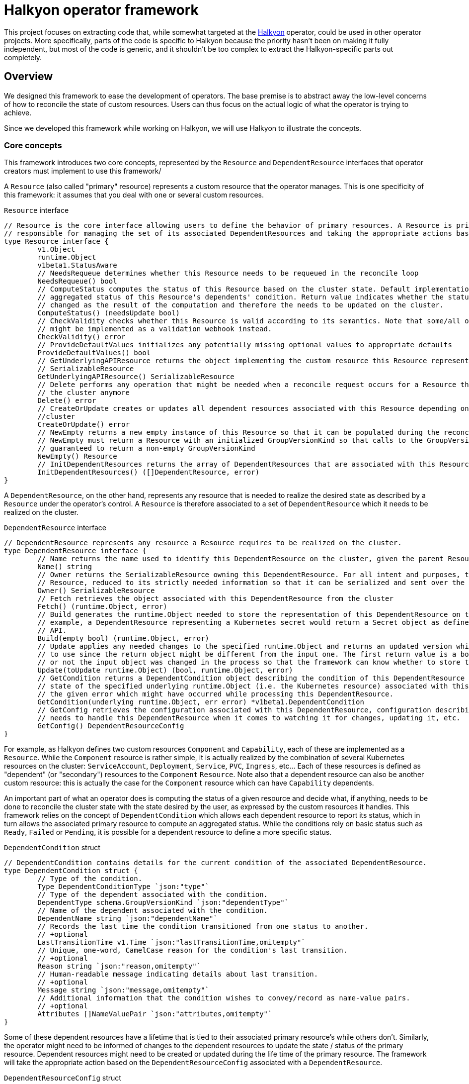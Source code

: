 = Halkyon operator framework

This project focuses on extracting code that, while somewhat targeted at the https://github.com/halkyonio/operator[Halkyon]
operator, could be used in other operator projects.
More specifically, parts of the code is specific to Halkyon because the priority hasn't been on making it fully independent, but most of the code is generic, and it shouldn't be too complex to extract the Halkyon-specific parts out completely.

== Overview

We designed this framework to ease the development of operators.
The base premise is to abstract away the low-level concerns of how to reconcile the state of custom resources.
Users can thus focus on the actual logic of what the operator is trying to achieve.

Since we developed this framework while working on Halkyon, we will use Halkyon to illustrate the concepts.

=== Core concepts

This framework introduces two core concepts, represented by the `Resource` and `DependentResource` interfaces that operator creators must implement to use this framework/

A `Resource` (also called "primary" resource) represents a custom resource that the operator manages.
This is one specificity of this framework: it assumes that you deal with one or several custom resources.

[source,go]
.`Resource` interface
----
// Resource is the core interface allowing users to define the behavior of primary resources. A Resource is primarily
// responsible for managing the set of its associated DependentResources and taking the appropriate actions based on their status
type Resource interface {
	v1.Object
	runtime.Object
	v1beta1.StatusAware
	// NeedsRequeue determines whether this Resource needs to be requeued in the reconcile loop
	NeedsRequeue() bool
	// ComputeStatus computes the status of this Resource based on the cluster state. Default implementation uses the
	// aggregated status of this Resource's dependents' condition. Return value indicates whether the status of the Resource has
	// changed as the result of the computation and therefore the needs to be updated on the cluster.
	ComputeStatus() (needsUpdate bool)
	// CheckValidity checks whether this Resource is valid according to its semantics. Note that some/all of this functionality
	// might be implemented as a validation webhook instead.
	CheckValidity() error
	// ProvideDefaultValues initializes any potentially missing optional values to appropriate defaults
	ProvideDefaultValues() bool
	// GetUnderlyingAPIResource returns the object implementing the custom resource this Resource represents as a
	// SerializableResource
	GetUnderlyingAPIResource() SerializableResource
	// Delete performs any operation that might be needed when a reconcile request occurs for a Resource that does not exist on
	// the cluster anymore
	Delete() error
	// CreateOrUpdate creates or updates all dependent resources associated with this Resource depending on the state of the
	//cluster
	CreateOrUpdate() error
	// NewEmpty returns a new empty instance of this Resource so that it can be populated during the reconcile loop. Note that
	// NewEmpty must return a Resource with an initialized GroupVersionKind so that calls to the GroupVersionKind method is
	// guaranteed to return a non-empty GroupVersionKind
	NewEmpty() Resource
	// InitDependentResources returns the array of DependentResources that are associated with this Resource.
	InitDependentResources() ([]DependentResource, error)
}
----

A `DependentResource`, on the other hand, represents any resource that is needed to realize the desired state as described by a
`Resource` under the operator's control.
A `Resource` is therefore associated to a set of `DependentResource` which it needs to be realized on the cluster.

[source,go]
.`DependentResource` interface
----
// DependentResource represents any resource a Resource requires to be realized on the cluster.
type DependentResource interface {
	// Name returns the name used to identify this DependentResource on the cluster, given the parent Resource's namespace
	Name() string
	// Owner returns the SerializableResource owning this DependentResource. For all intent and purposes, this owner is a
	// Resource, reduced to its strictly needed information so that it can be serialized and sent over the network to plugins.
	Owner() SerializableResource
	// Fetch retrieves the object associated with this DependentResource from the cluster
	Fetch() (runtime.Object, error)
	// Build generates the runtime.Object needed to store the representation of this DependentResource on the cluster. For
	// example, a DependentResource representing a Kubernetes secret would return a Secret object as defined by the Kubernetes
	// API.
	Build(empty bool) (runtime.Object, error)
	// Update applies any needed changes to the specified runtime.Object and returns an updated version which calling code needs
	// to use since the return object might be different from the input one. The first return value is a bool indicating whether
	// or not the input object was changed in the process so that the framework can know whether to store the updated value.
	Update(toUpdate runtime.Object) (bool, runtime.Object, error)
	// GetCondition returns a DependentCondition object describing the condition of this DependentResource based either on the
	// state of the specified underlying runtime.Object (i.e. the Kubernetes resource) associated with this DependentResource or
	// the given error which might have occurred while processing this DependentResource.
	GetCondition(underlying runtime.Object, err error) *v1beta1.DependentCondition
	// GetConfig retrieves the configuration associated with this DependentResource, configuration describing how the framework
	// needs to handle this DependentResource when it comes to watching it for changes, updating it, etc.
	GetConfig() DependentResourceConfig
}
----

For example, as Halkyon defines two custom resources `Component` and `Capability`, each of these are implemented as a `Resource`.
While the `Component` resource is rather simple, it is actually realized by the combination of several Kubernetes resources on the cluster: `ServiceAccount`, `Deployment`, `Service`, `PVC`, `Ingress`, etc… Each of these resources is defined as "dependent" (or "secondary") resources to the `Component` `Resource`.
Note also that a dependent resource can also be another custom resource: this is actually the case for the `Component` resource which can have `Capability` dependents.

An important part of what an operator does is computing the status of a given resource and decide what, if anything, needs to be done to reconcile the cluster state with the state desired by the user, as expressed by the custom resources it handles.
This framework relies on the concept of `DependentCondition` which allows each dependent resource to report its status, which in turn allows the associated primary resource to compute an aggregated status.
While the conditions rely on basic status such as
`Ready`, `Failed` or `Pending`, it is possible for a dependent resource to define a more specific status.

[source,go]
.`DependentCondition` struct
----
// DependentCondition contains details for the current condition of the associated DependentResource.
type DependentCondition struct {
	// Type of the condition.
	Type DependentConditionType `json:"type"`
	// Type of the dependent associated with the condition.
	DependentType schema.GroupVersionKind `json:"dependentType"`
	// Name of the dependent associated with the condition.
	DependentName string `json:"dependentName"`
	// Records the last time the condition transitioned from one status to another.
	// +optional
	LastTransitionTime v1.Time `json:"lastTransitionTime,omitempty"`
	// Unique, one-word, CamelCase reason for the condition's last transition.
	// +optional
	Reason string `json:"reason,omitempty"`
	// Human-readable message indicating details about last transition.
	// +optional
	Message string `json:"message,omitempty"`
	// Additional information that the condition wishes to convey/record as name-value pairs.
	// +optional
	Attributes []NameValuePair `json:"attributes,omitempty"`
}
----

Some of these dependent resources have a lifetime that is tied to their associated primary resource's while others don't.
Similarly, the operator might need to be informed of changes to the dependent resources to update the state / status of the primary resource.
Dependent resources might need to be created or updated during the life time of the primary resource.
The framework will take the appropriate action based on the `DependentResourceConfig` associated with a `DependentResource`.

[source,go]
.`DependentResourceConfig` struct
----
// DependentResourceConfig represents the configuration associated with a DependentResource. The framework takes action based on
// this configuration, for example, on whether the associated DependentResource is checked for readiness when assessing the
// status of its associated Resource or whether it needs to be watched, created or updated… The defaultConfig var records the
// default values for these who might be omitted.
type DependentResourceConfig struct {
	// Watched determines whether the operator should be notified when the associated DependentResource's state changes.
	// Defaults to true.
	Watched bool
	// Owned determines whether the Resource associated with the associated DependentResource owns this DependentResource,
	// meaning that the lifecycle of the DependentResource is tied to that of its Resource (e.g. the DependentResource is
	// deleted when the parent Resource is deleted). Defaults to true.
	Owned bool
	// Created determines whether the associated DependentResource should be created if it doesn't already exist. Generally,
	// this should be true, however, in some cases such as when a DependentResource is actually another Resource, i.e.
	// something that can (and maybe needs to) be created by a user, this should be set to false indicating that the operator
	// should wait for the associated DependentResource to be created, independently. Defaults to true.
	Created bool
	// Updated determines whether the associated DependentResource defines custom behavior to be applied when the resource
	// already exists on the cluster. Defaults to false.
	Updated bool
	// CheckedForReadiness determines whether the associated DependentResource should participate in the overall status of the
	// parent Resource, in particular when it comes to checking whether the Resource is considered ready to be used. Defaults
	// to false.
	CheckedForReadiness bool
	// GroupVersionKind records the GroupVersionKind of the associated DependentResource so that it can be used with
	// Unstructured for example.
	GroupVersionKind schema.GroupVersionKind
	// TypeName records the DependentResource's type to be displayed in messages / logs, this defaults to its associated Kind
	// but, in some instances, e.g. for Capabilities part of Component's contract, it might be needed to be overridden to be
	// more precise / specific.
	TypeName string
}
----

Rooted in these concepts, the framework provides default, generic behaviors enabling users to quickly get running while still providing customization point so that some parts of the behavior can be adapted as needed.

=== Generic and base implementations

Recognizing that there are lots of commonality in how the core interfaces might be implemented, the framework also offers base implementations that can be embedded in your own to make it even easier to provide support for a primary resource and its dependents.

`BaseResource` can be used as a starting point for a `Resource` interface implementation.

Here's how Halkyon uses `BaseResource` to bootstrap the implementation of the `Resource` interface for the code that is responsible for handling Halkyon Component (defined by the Halkyon API):

[source,go]
.`Component` reuse of `BaseResource`
----
package component

import (
	halkyon "halkyon.io/api/component/v1beta1"
	"halkyon.io/operator-framework"
)

// blank assignment to check that Component implements Resource
var _ framework.Resource = &Component{}

// Component implements the Resource interface to handle behavior tied to the state of Halkyon's Component CR.
type Component struct {
	*halkyon.Component
	*framework.BaseResource
}

// NewComponent creates a new Component instance, reusing BaseResource as the foundation for its behavior
func NewComponent() *Component {
	c := &Component{Component: &halkyon.Component{}}
	// initialize the BaseResource, delegating its status handling to our newly created instance as StatusAware instance
	c.BaseResource = framework.NewBaseResource(c)
	c.Component.SetGroupVersionKind(c.Component.GetGroupVersionKind()) // make sure that GVK is set on the runtime object
	return c
}
----

Once this is set up, `Component` can reuse behavior from `BaseResource`. For example, `Component`'s implementation of `Resource`'s `CreateOrUpdate` method, first calls `BaseResource`'s `CreateOrUpdateDependents` and then adds further logic.

Similarly, we provide a `BaseDependentResource` implementation which provides some default behavior to serve as the basis for `DependentResource` implementations.

Here is how `BaseDependentResource` can be used:

[source,go]
.Using `BaseDependentResource`
----
package foo

import (
	framework "halkyon.io/operator-framework"
	v1 "k8s.io/api/core/v1"
)

// Records the GVK for the underlying type we're interested in working with (here, a Pod)
var podGVK = v1.SchemeGroupVersion.WithKind("Pod")

// example is a simple, example implementation of DependentResource
type example struct {
	*framework.BaseDependentResource
}

// blank assignment to make sure that our struct properly implements the DependentResource interface
var _ framework.DependentResource = &example{}

// NewOwnerResource creates a new example instance given the specified owner Resource as a SerializableResource
func NewOwnerResource(owner framework.SerializableResource) *example {
	// Create a new, default config with the specified GVK
	config := framework.NewConfig(podGVK)
	// Override some of the default configuration if needed, here we want to check this dependent for its
	// readiness when computing the owner's status
	config.CheckedForReadiness = true
	// Create an instance of the struct, properly initializing the embedded BaseDependentResource
	p := &example{framework.NewConfiguredBaseDependentResource(owner, config)}
	return p
}
----

We can then implement the missing `DependentResource` methods, using the default implementations provided by the framework.

Here is how this `example` `DependentResource` could implement the `GetCondition` method using the default implementation to set things up before checking if the underlying Pod is ready:

[source,go]
.`GetCondition` implementation using default implementation
----
func (res example) GetCondition(underlying runtime.Object, err error) *v1beta1.DependentCondition {
	return framework.DefaultCustomizedGetConditionFor(res, err, underlying, func(underlying runtime.Object, cond *v1beta1.DependentCondition) {
		pod := underlying.(*v1.Pod)
		for _, c := range pod.Status.Conditions {
			if c.Type == v1.PodReady {
				cond.Type = v1beta1.DependentReady
				if c.Status != v1.ConditionTrue {
					cond.Type = v1beta1.DependentPending
				}
				cond.Message = c.Message
				cond.Reason = c.Reason
			}
		}
		return
	})
}
----

**TODO**

== Using the framework to implement a new operator

**TODO**

== Plugin architecture overview

Part of what makes Halkyon interesting is the capability system.
While the capability concept is powerful, it only makes sense if capabilities can be added to Halkyon without requiring to modify its core.
The goal of this plugin architecture is to make it as easy as possible to extend Halkyon by adding new capabilities as plugins.
This has also the added advantage of being able to decouple the releases of the operator and that of its plugins, which can evolve separately (as long as API compatibility is maintained, of course).

The plugin architecture relies at its core on https://github.com/hashicorp/go-plugin[Hashicorp's go-plugin].
This, in turns, means that Halkyon plugins run as separate processes of the operator, relying on RPC communication with the core.
A plugin, therefore, consists in two parts:

- a client that runs in the operator process, controlling the lifecycle of and interacting with the second part of the plugin,
- a server running in a separate process, implementing the plugin behavior.

However, from a user's point of view, much, if not all, of that complexity is hidden.
We also made a point of hiding that complexity for plugins implementors so that it is as easy as possible to create new plugins, without having to worry about the RPC infrastructure.
Each plugin is compiled into a binary and needs to follow some conventions in order to be automatically discoverable and downloadable by the operator.

NOTE: While the use of RPC makes it technically possible to write plugins using different programming languages, we focused our efforts (and will only document) the use case of a Go-based plugin.

=== Client

The operator is only superficially aware of plugins: it loads them from a local `plugins` directory where each file is assumed to be a capability plugin which path is passed to the `NewPlugin` function.
See <<Using plugins in Halkyon>> for more details.

This function sets the RPC plumbing, in particular, starts the plugin process, opens a client to it and registers the plugin so that the operator knows which capabilities it provides.
All this is executed when the operator starts in its `main` function.
From there, the operator is only aware of the plugin when it attempts to create a capability: based on the requested category and type combination, the operator will look for a plugin supporting such a pair to initialize the dependents of the capability object.
If a plugin is found, the operator proceeds transparently interacting with the plugin via the capability object.
If no plugin is found to support the category and type of the desired capability, the capability is set in error until a plugin can be provided (at this time, after an operator restart) to support it.

Here is the `Plugin` interface that the operator interacts with, though technically, it only ever calls `GetTypes`
and `ReadyFor` directly:

[source,go]
----
// Plugin is the operator-facing interface that can be interacted with in Halkyon
type Plugin interface {
	// Name returns the name of this Plugin
	Name() string
	// GetCategory retrieves the CapabilityCategory supported by this Plugin
	GetCategory() halkyon.CapabilityCategory
	// GetTypes returns TypeInfo providing information about CapabilityTypes this Plugin supports
	GetTypes() []TypeInfo
	// ReadyFor initializes the DependentResources needed by the given Capability and readies the Plugin for requests by the host.
	// Note that the order in which the DependentResources are returned is significant and the operator will process them in the
	// specified order. This is needed because some capabilities might require some dependent resources to be present before
	// processing others.
	ReadyFor(owner *halkyon.Capability) []framework.DependentResource
	// Kill kills the RPC client and server associated with this Plugin when the host process terminates
	Kill()
}
----

The client takes care of marshalling requests to the plugin in the appropriate format and calls the associated server without the operator being none the wiser.

NOTE: Plugin implementors must not implement this interface directly.
See <<Plugin implementation>> for more details.

=== Server

Here is the server interface:

[source,go]
----
type PluginServer interface {
	Build(req PluginRequest, res *BuildResponse) error
	GetCategory(req PluginRequest, res *halkyon.CapabilityCategory) error
	GetDependentResourceTypes(req PluginRequest, res *[]schema.GroupVersionKind) error
	GetTypes(req PluginRequest, res *[]TypeInfo) error
	IsReady(req PluginRequest, res *IsReadyResponse) error
	Name(req PluginRequest, res *string) error
	NameFrom(req PluginRequest, res *string) error
	Update(req PluginRequest, res *UpdateResponse) error
	GetConfig(req PluginRequest, res *framework.DependentResourceConfig) error
}
----

In typical RPC fashion, at least when it comes to Go's implementation, the server exposes a set of functions which all follow the `<function name>(<input parameter>, <pointer to a response holder>) error` format, which is less than natural to interact with.
This why we make sure that plugin implementors don't need to deal with this and we only show this interface for reference purposes, rejoice! :smile:

=== Plugin implementation

While the RPC part of the infrastructure is abstracted away but the Halkyon plugins architecture, plugin implementors still need to write some code in order to implement the capabilities they want to support.
This behavior is encapsulated in one single interface:

[source,go]
----
// PluginResource gathers behavior that plugin implementors are expected to provide to the plugins architecture
type PluginResource interface {
	// GetSupportedCategory returns the CapabilityCategory that this plugin supports
	GetSupportedCategory() halkyon.CapabilityCategory
	// GetSupportedTypes returns the list of supported CapabilityTypes along with associated versions when they exist.
	// Note that, while a plugin can only support one CapabilityCategory (e.g. "database"), a plugin can provide support for
	// multiple CapabilityTypes (e.g. "postgresql", "mysql", etc.) within the confine of the specified category.
	GetSupportedTypes() []TypeInfo
	// GetDependentResourcesWith returns an ordered list of DependentResources initialized with the specified owner.
	// DependentResources represent secondary resources that the capability might need to work (e.g. Kubernetes Role or Secret)
	// along with the resource (if it exists) implementing the capability itself (e.g. KubeDB's Postgres).
	GetDependentResourcesWith(owner v1beta1.HalkyonResource) []framework.DependentResource
}
----

As you can see this closely mirrors the `Plugin` interface that the operator can interact with but is strictly focused on providing the required behavior with as simple an interface as possible.

In order to implement a plugin, you will need to create a go project importing this project and create a main function similar to the following one:

[source,go]
----
package main

import (
	plugins "halkyon.io/plugins/capability"
)

func main() {
	var p plugins.PluginResource = ... // create an instance of your PluginResource implementation
    plugins.StartPluginServerFor(p) // register your server and start it
}
----

You, of course, need to provide your own `PluginResource` implementation.

=== Example

A full-featured example can be seen at https://github.com/halkyonio/kubedb-capability

== Using plugins in Halkyon

Halkyon will attempt to load every file it finds in its local `plugins` directory as a plugin.
These files need to be binaries that can be run on the platform you're running the operator on.
As a convenience, it is possible to pass a comma-separated list of plugins to automatically download from github repositories to the operator.
This is accomplished using the `HALKYON_PLUGINS`
environment variable (which can, of course, be provided via a ConfigMap).
Each plugin in the list is identified by a string following the `<github org>/<repository name>@<release name>`.
When encountering such a plugin identifier, Halkyon will attempt to download a file found at: `https://github.com/<github org>/releases/download/<repository name>/halkyon_plugin_<target OS>.tar.gz`
where `<target OS>` corresponds to the value reported by by the Go runtime under the `runtime.GOOS` value in the running operator.
A good way to make sure that your plugin is downloadable by Halkyon is to use https://goreleaser.com/[GoReleaser] combined with GitHub actions.
See https://github.com/halkyonio/kubedb-capability for more details.
